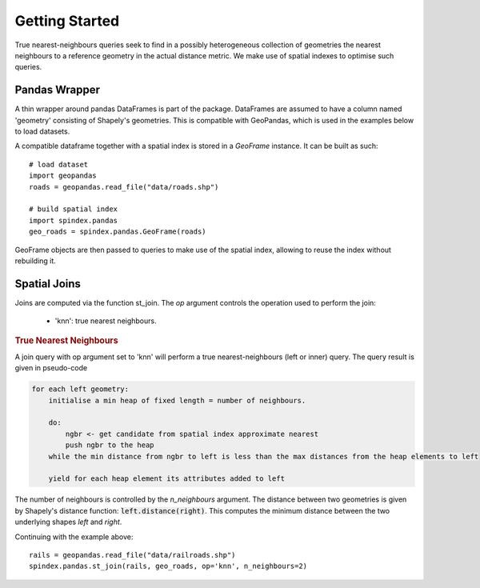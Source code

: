 Getting Started
===============

True nearest-neighbours queries seek to find in a possibly heterogeneous collection of geometries the nearest neighbours to a reference geometry in the actual distance metric. We make use of spatial indexes to optimise such queries.

Pandas Wrapper
--------------

A thin wrapper around pandas DataFrames is part of the package. DataFrames are assumed to have a column named 'geometry' consisting of Shapely's geometries. This is compatible with GeoPandas, which is used in the examples below to load datasets.


A compatible dataframe together with a spatial index is stored in a `GeoFrame` instance. It can be built as such::

    # load dataset
    import geopandas
    roads = geopandas.read_file("data/roads.shp")

    # build spatial index
    import spindex.pandas
    geo_roads = spindex.pandas.GeoFrame(roads)


GeoFrame objects are then passed to queries to make use of the spatial index, allowing to reuse the index without rebuilding it.

Spatial Joins
-------------

Joins are computed via the function st_join. The `op` argument controls the operation used to perform the join:

    * 'knn': true nearest neighbours.


.. rubric:: True Nearest Neighbours

A join query with op argument set to 'knn' will perform a true nearest-neighbours (left or inner) query.
The query result is given in pseudo-code

.. code-block:: none

    for each left geometry:
	initialise a min heap of fixed length = number of neighbours.

	do:
	    ngbr <- get candidate from spatial index approximate nearest
	    push ngbr to the heap
	while the min distance from ngbr to left is less than the max distances from the heap elements to left

	yield for each heap element its attributes added to left


The number of neighbours is controlled by the `n_neighbours` argument. The distance between two geometries is given by Shapely's distance function: :code:`left.distance(right)`. This computes the minimum distance between the two underlying shapes `left` and `right`.

Continuing with the example above::

    rails = geopandas.read_file("data/railroads.shp")
    spindex.pandas.st_join(rails, geo_roads, op='knn', n_neighbours=2)
